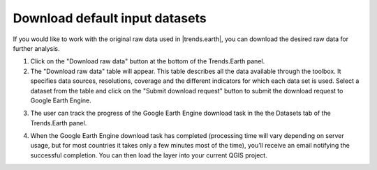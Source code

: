 Download default input datasets
===============================

.. image:: ../../resources/en/documentation/data_download/download_data.png
   :align: center
	
If you would like to work with the original raw data used in |trends.earth|, you can download the desired raw data for further analysis.

1. Click on the "Download raw data" button at the bottom of the Trends.Earth panel. 

2. The "Download raw data" table will appear. This table describes all the data available through the toolbox. It specifies data sources, resolutions, coverage and the different indicators for which each data set is used. Select a dataset from the table and click on the "Submit download request" button to submit the download request to Google Earth Engine.  

.. image:: ../../resources/en/documentation/data_download/download_raw_data_table.png
   :align: center

3. The user can track the progress of the Google Earth Engine download task in the the Datasets tab of the Trends.Earth panel.    

.. image:: ../../resources/en/documentation/data_download/download_request_submitted.png
   :align: center

4. When the Google Earth Engine download task has completed (processing time will vary depending on server usage, but for most countries it takes only a few minutes most of the time), you’ll receive an email notifying the successful completion. You can then load the layer into your current QGIS project.

.. image:: ../../resources/en/documentation/data_download/download_data_output.png
   :align: center